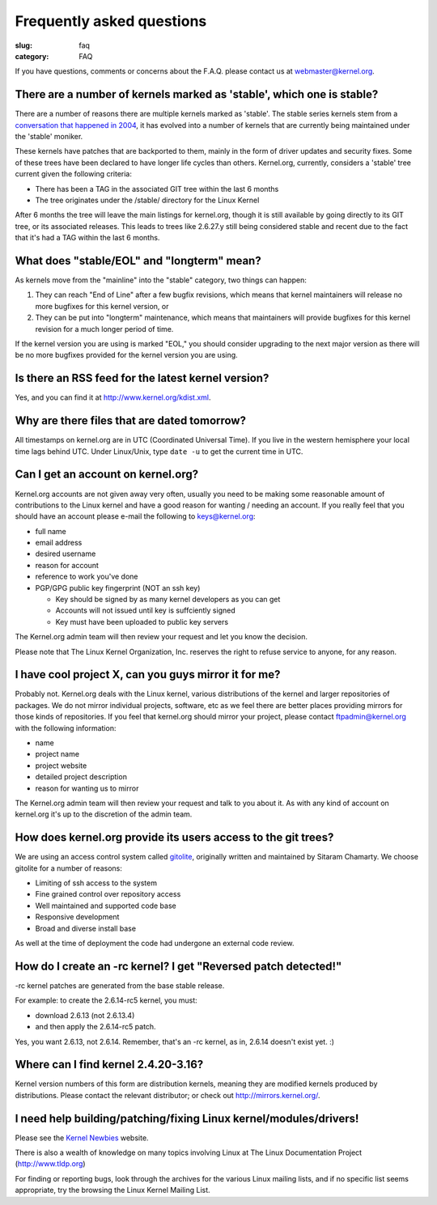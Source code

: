 Frequently asked questions
==========================

:slug: faq
:category: FAQ

If you have questions, comments or concerns about the F.A.Q. please
contact us at webmaster@kernel.org.

There are a number of kernels marked as 'stable', which one is stable?
----------------------------------------------------------------------
There are a number of reasons there are multiple kernels marked as
'stable'. The stable series kernels stem from a `conversation that
happened in 2004`_, it has evolved into a number of kernels that are
currently being maintained under the 'stable' moniker.

These kernels have patches that are backported to them, mainly in the
form of driver updates and security fixes. Some of these trees have been
declared to have longer life cycles than others. Kernel.org, currently,
considers a 'stable' tree current given the following criteria:

- There has been a TAG in the associated GIT tree within the last 6 months
- The tree originates under the /stable/ directory for the Linux Kernel

After 6 months the tree will leave the main listings for kernel.org,
though it is still available by going directly to its GIT tree, or its
associated releases. This leads to trees like 2.6.27.y still being
considered stable and recent due to the fact that it's had a TAG within
the last 6 months.

.. _`conversation that happened in 2004`: http://kerneltrap.org/node/4100

What does "stable/EOL" and "longterm" mean?
-------------------------------------------
As kernels move from the "mainline" into the "stable" category, two
things can happen:

1. They can reach "End of Line" after a few bugfix revisions, which
   means that kernel maintainers will release no more bugfixes for this
   kernel version, or
2. They can be put into "longterm" maintenance, which means that
   maintainers will provide bugfixes for this kernel revision for a
   much longer period of time.

If the kernel version you are using is marked "EOL," you should consider
upgrading to the next major version as there will be no more bugfixes
provided for the kernel version you are using.

Is there an RSS feed for the latest kernel version?
---------------------------------------------------
Yes, and you can find it at http://www.kernel.org/kdist.xml.

Why are there files that are dated tomorrow?
--------------------------------------------
All timestamps on kernel.org are in UTC (Coordinated Universal Time). If
you live in the western hemisphere your local time lags behind UTC.
Under Linux/Unix, type ``date -u`` to get the current time in UTC.

Can I get an account on kernel.org?
-----------------------------------
Kernel.org accounts are not given away very often, usually you need to
be making some reasonable amount of contributions to the Linux kernel
and have a good reason for wanting / needing an account. If you really
feel that you should have an account please e-mail the following to
keys@kernel.org:

- full name
- email address
- desired username
- reason for account
- reference to work you've done
- PGP/GPG public key fingerprint (NOT an ssh key)

  * Key should be signed by as many kernel developers as you can get
  * Accounts will not issued until key is suffciently signed
  * Key must have been uploaded to public key servers

The Kernel.org admin team will then review your request and let you know
the decision.

Please note that The Linux Kernel Organization, Inc. reserves the right
to refuse service to anyone, for any reason.

I have cool project X, can you guys mirror it for me?
-----------------------------------------------------
Probably not. Kernel.org deals with the Linux kernel, various
distributions of the kernel and larger repositories of packages. We do
not mirror individual projects, software, etc as we feel there are
better places providing mirrors for those kinds of repositories. If you
feel that kernel.org should mirror your project, please contact
ftpadmin@kernel.org with the following information:

- name
- project name
- project website
- detailed project description
- reason for wanting us to mirror

The Kernel.org admin team will then review your request and talk to you
about it. As with any kind of account on kernel.org it's up to the
discretion of the admin team.

How does kernel.org provide its users access to the git trees?
--------------------------------------------------------------
We are using an access control system called gitolite_, originally written and
maintained by Sitaram Chamarty. We choose gitolite for a number of reasons:

- Limiting of ssh access to the system
- Fine grained control over repository access
- Well maintained and supported code base
- Responsive development
- Broad and diverse install base

As well at the time of deployment the code had undergone an external
code review.

.. _gitolite: https://github.com/sitaramc/gitolite/wiki

How do I create an -rc kernel? I get "Reversed patch detected!"
---------------------------------------------------------------
-rc kernel patches are generated from the base stable release.

For example: to create the 2.6.14-rc5 kernel, you must:

- download 2.6.13 (not 2.6.13.4)
- and then apply the 2.6.14-rc5 patch.

Yes, you want 2.6.13, not 2.6.14. Remember, that's an -rc kernel, as in, 2.6.14 doesn't exist yet. :)

Where can I find kernel 2.4.20-3.16?
------------------------------------
Kernel version numbers of this form are distribution kernels, meaning
they are modified kernels produced by distributions. Please contact the
relevant distributor; or check out http://mirrors.kernel.org/.

I need help building/patching/fixing Linux kernel/modules/drivers!
------------------------------------------------------------------
Please see the `Kernel Newbies`_ website.

There is also a wealth of knowledge on many topics involving Linux at
The Linux Documentation Project (http://www.tldp.org)

For finding or reporting bugs, look through the archives for the various
Linux mailing lists, and if no specific list seems appropriate, try the
browsing the Linux Kernel Mailing List.

.. _`Kernel Newbies`: http://kernelnewbies.org/

